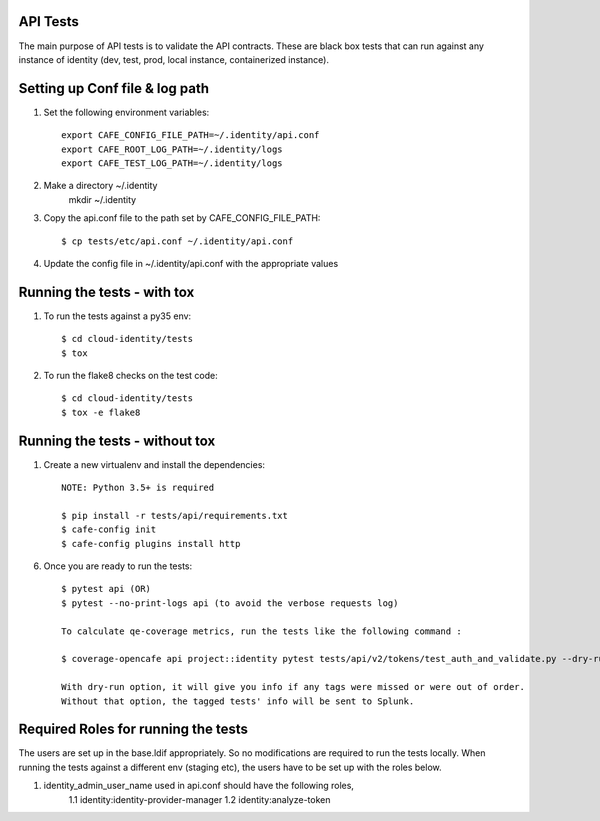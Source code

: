 API Tests
=========

The main purpose of API tests is to validate the API contracts.
These are black box tests that can run against any instance of identity
(dev, test, prod, local instance, containerized instance).

Setting up Conf file & log path
================================

1. Set the following environment variables::

    export CAFE_CONFIG_FILE_PATH=~/.identity/api.conf
    export CAFE_ROOT_LOG_PATH=~/.identity/logs
    export CAFE_TEST_LOG_PATH=~/.identity/logs

2. Make a directory ~/.identity
    mkdir ~/.identity

3. Copy the api.conf file to the path set by CAFE_CONFIG_FILE_PATH::

    $ cp tests/etc/api.conf ~/.identity/api.conf

4. Update the config file in ~/.identity/api.conf with the appropriate values

Running the tests - with tox
============================

1. To run the tests against a py35 env::

    $ cd cloud-identity/tests
    $ tox

2. To run the flake8 checks on the test code::

    $ cd cloud-identity/tests
    $ tox -e flake8

Running the tests - without tox
===============================

1. Create a new virtualenv and install the dependencies::

    NOTE: Python 3.5+ is required

    $ pip install -r tests/api/requirements.txt
    $ cafe-config init
    $ cafe-config plugins install http

6. Once you are ready to run the tests::

    $ pytest api (OR)
    $ pytest --no-print-logs api (to avoid the verbose requests log)

    To calculate qe-coverage metrics, run the tests like the following command :

    $ coverage-opencafe api project::identity pytest tests/api/v2/tokens/test_auth_and_validate.py --dry-run

    With dry-run option, it will give you info if any tags were missed or were out of order.
    Without that option, the tagged tests' info will be sent to Splunk.

Required Roles for running the tests
=====================================

The users are set up in the base.ldif appropriately. So no modifications are required
to run the tests locally. When running the tests against a different env (staging etc),
the users have to be set up with the roles below.

1. identity_admin_user_name used in api.conf should have the following roles,
    1.1 identity:identity-provider-manager
    1.2 identity:analyze-token
